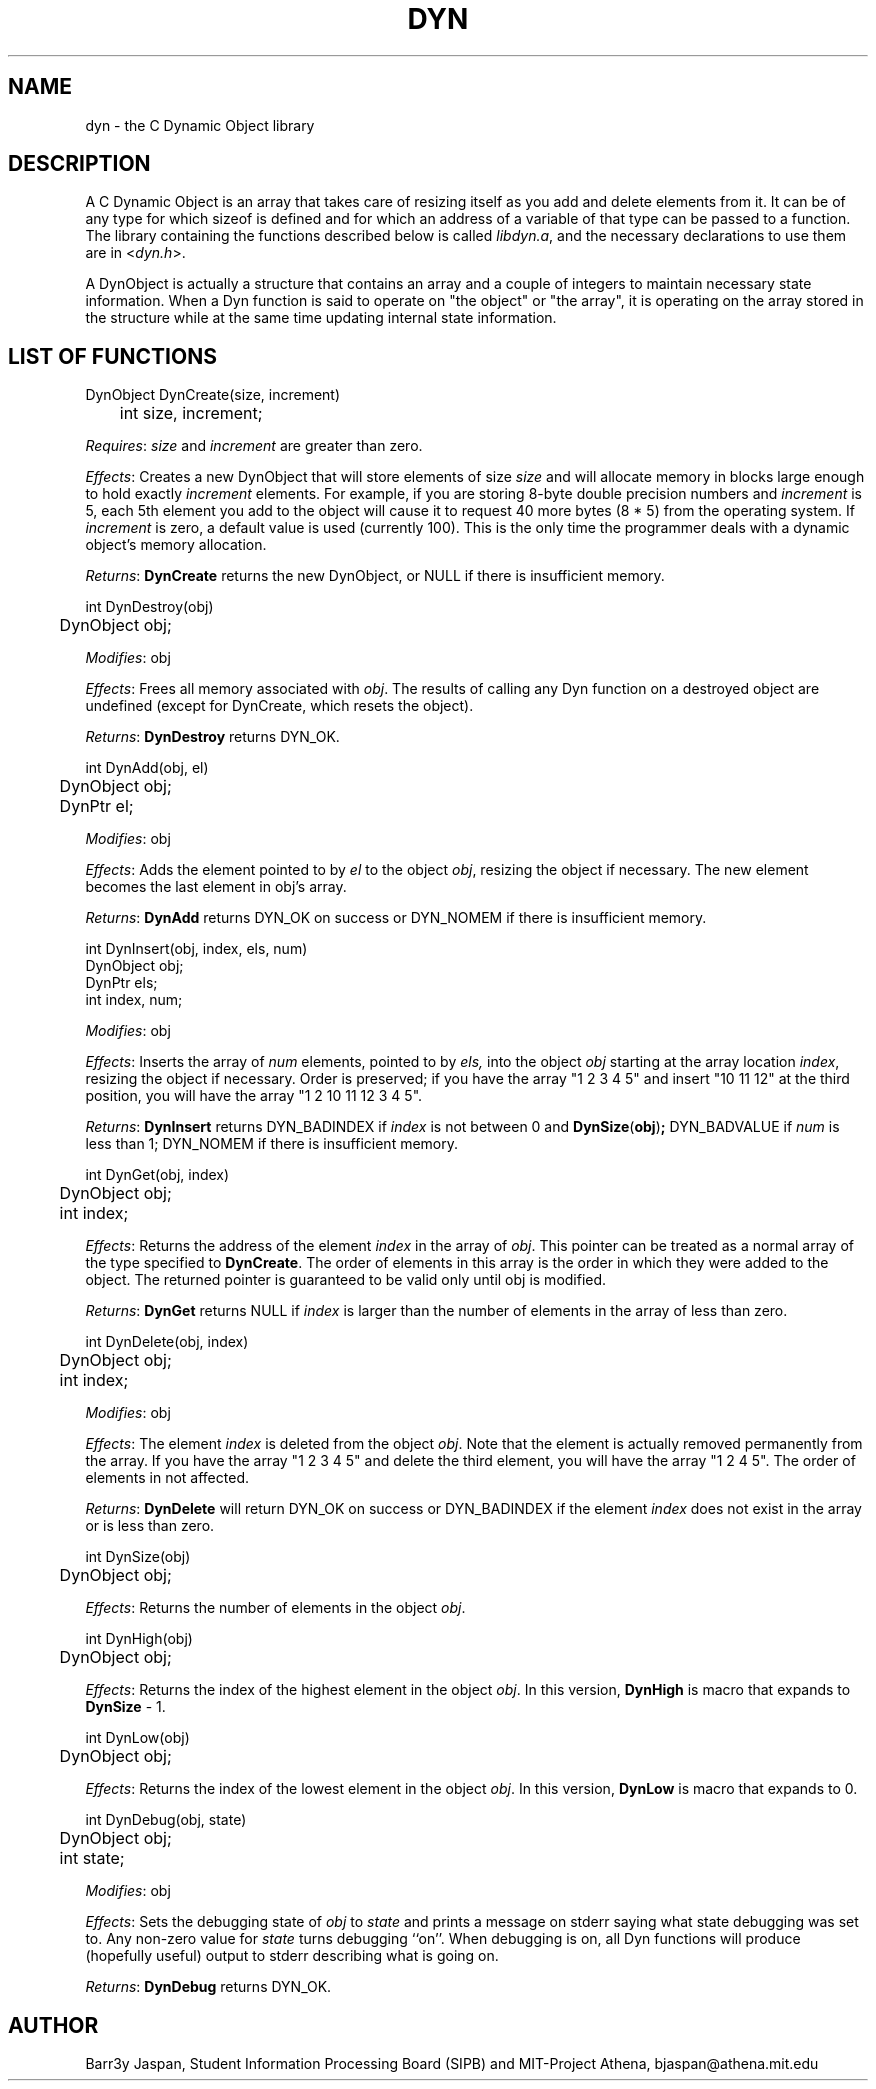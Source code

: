 .TH DYN 3M "15 March 1990"

.SH NAME
dyn \- the C Dynamic Object library

.SH DESCRIPTION

A C Dynamic Object is an array that takes care of resizing
itself as you add and delete elements from it.  It can be of any type
for which sizeof is defined and for which an address of a variable of
that type can be passed to a function.  The library containing the
functions described below is called 
.IR libdyn.a ,
and the necessary declarations to use them are in
.RI < dyn.h >.
.PP
A DynObject is actually a structure that contains an array and a
couple of integers to maintain necessary state information.  When a
Dyn function is said to operate on "the object" or "the array", it is
operating on the array stored in the structure while at the same time
updating internal state information.

.SH LIST OF FUNCTIONS 
.nf
DynObject DynCreate(size, increment)
	int size, increment;
.fi
.PP
.IR Requires :
.I size
and
.I increment
are greater than zero.
.PP
.IR Effects :
Creates a new DynObject that will store elements of size
.I size
and will allocate memory in blocks large enough to hold exactly
.I increment
elements.  For example, if you are storing 8-byte double
precision numbers and
.I increment
is 5, each 5th element you add to the object will cause it to request
40 more bytes (8 * 5) from the operating system.  If
.I increment
is zero, a default value is used (currently 100).  This is the only
time the programmer deals with a dynamic object's memory allocation.
.PP
.IR Returns :
.B DynCreate
returns the new DynObject, or NULL if there is insufficient memory.
.PP
.nf
int DynDestroy(obj)
	DynObject obj;
.fi
.PP
.IR Modifies :
obj
.PP
.IR Effects :
Frees all memory associated with
.IR obj .
The results of calling any Dyn function on a destroyed object are
undefined (except for DynCreate, which resets the object).
.PP
.IR Returns :
.B DynDestroy
returns DYN_OK.
.PP
.nf
int DynAdd(obj, el)
	DynObject obj;
	DynPtr el;
.fi
.PP
.IR Modifies :
obj
.PP
.IR Effects :
Adds the element pointed to by
.I el
to the object
.IR obj ,
resizing the object if necessary.
The new element becomes the last element in obj's array.
.PP
.IR Returns :
.B DynAdd
returns DYN_OK on success or DYN_NOMEM if there is insufficient
memory.
.PP
.nf
int DynInsert(obj, index, els, num)
        DynObject obj;
        DynPtr els;
        int index, num;
.fi
.PP
.IR Modifies :
obj
.PP
.IR Effects :
Inserts the array of
.I num
elements, pointed to by
.IR els,
into the object
.I obj
starting at the array location
.IR index ,
resizing the object if necessary.  Order is preserved; if you have the
array "1 2 3 4 5" and insert "10 11 12" at the third position, you
will have the array "1 2 10 11 12 3 4 5".
.PP
.IR Returns :
.B DynInsert
returns DYN_BADINDEX if
.I index
is not between 0 and
.BR DynSize ( obj ) ;
DYN_BADVALUE if
.I num
is less than 1; DYN_NOMEM if there is insufficient memory.
.PP
.nf
int DynGet(obj, index)
	DynObject obj;
	int index;
.fi
.PP
.IR Effects :
Returns the address of the element
.I index
in the array of
.IR obj .
This pointer can be treated as a normal array of the type specified to
.BR DynCreate .
The order of elements in this array is the order in which they were
added to the object.  The returned pointer is guaranteed to be valid
only until obj is modified.
.PP
.IR Returns :
.B DynGet
returns NULL if 
.I index
is larger than the number of elements in the array of less than zero.
.PP
.nf
int DynDelete(obj, index)
	DynObject obj;
	int index;
.fi
.PP
.IR Modifies :
obj
.PP
.IR Effects :
The element
.I index
is deleted from the object
.IR obj .
Note that the element is actually removed permanently from the array.
If you have the array "1 2 3 4 5" and delete the third element, you
will have the array "1 2 4 5".  The order of elements in not affected.
.PP
.IR Returns :
.B DynDelete
will return DYN_OK on success or DYN_BADINDEX if the element
.I index
does not exist in the array or is less than zero.
.PP
.nf
int DynSize(obj)
	DynObject obj;
.fi
.PP
.IR Effects :
Returns the number of elements in the object
.IR obj .
.PP
.nf
int DynHigh(obj)
	DynObject obj;
.fi
.PP
.IR Effects :
Returns the index of the highest element in the object
.IR obj .
In this version,
.B DynHigh
is macro that expands to
.B DynSize
- 1.
.PP
.nf
int DynLow(obj)
	DynObject obj;
.fi
.PP
.IR Effects :
Returns the index of the lowest element in the object
.IR obj .
In this version,
.B DynLow
is macro that expands to 0.
.PP
.nf
int DynDebug(obj, state)
	DynObject obj;
	int state;
.fi
.PP
.IR Modifies :
obj
.PP
.IR Effects :
Sets the debugging state of
.I obj
to 
.I state
and prints a message on stderr saying what state debugging was set to.
Any non-zero value for
.I state
turns debugging ``on''.  When debugging is on, all Dyn functions will 
produce (hopefully useful) output to stderr describing what is going on.
.PP
.IR Returns :
.B DynDebug 
returns DYN_OK.
.SH AUTHOR
Barr3y Jaspan, Student Information Processing Board (SIPB) and
MIT-Project Athena, bjaspan@athena.mit.edu

